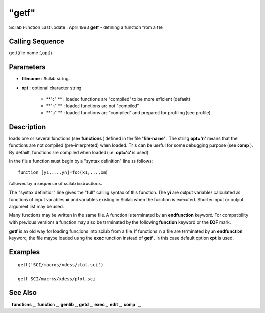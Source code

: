 ====
"getf"
====

Scilab Function Last update : April 1993
**getf** - defining a function from a file



Calling Sequence
~~~~~~~~~~~~~~~~

getf(file-name [,opt])




Parameters
~~~~~~~~~~


+ **filename** : Scilab string.
+ **opt** : optional character string

    + **"c" ** : loaded functions are "compiled" to be more efficient
      (default)
    + **"n" ** : loaded functions are not "compiled"
    + **"p" ** : loaded functions are "compiled" and prepared for
      profiling (see profile)





Description
~~~~~~~~~~~

loads one or several functions (see **functions** ) defined in the
file **'file-name'** . The string **opt='n'** means that the functions
are not compiled (pre-interpreted) when loaded. This can be useful for
some debugging purpose (see **comp** ). By default, functions are
compiled when loaded (i.e. **opt='c'** is used).

In the file a function must begin by a "syntax definition" line as
follows:


::

    
    
    function [y1,...,yn]=foo(x1,...,xm)
       
        


followed by a sequence of scilab instructions.

The "syntax definition" line gives the "full" calling syntax of this
function. The **yi** are output variables calculated as functions of
input variables **xi** and variables existing in Scilab when the
function is executed. Shorter input or output argument list may be
used.

Many functions may be written in the same file. A function is
terminated by an **endfunction** keyword. For compatibility with
previous versions a function may also be terminated by the following
**function** keyword or the **EOF** mark.

**getf** is an old way for loading functions into scilab from a file,
If functions in a file are terminated by an **endfunction** keyword,
the file maybe loaded using the **exec** function instead of **getf**
. In this case default option **opt** is used.



Examples
~~~~~~~~


::

    
    
    getf('SCI/macros/xdess/plot.sci')
    
    getf SCI/macros/xdess/plot.sci
     
      




See Also
~~~~~~~~

` **functions** `_,` **function** `_,` **genlib** `_,` **getd** `_,`
**exec** `_,` **edit** `_,` **comp** `_,

.. _
      : ://./functions/edit.htm
.. _
      : ://./functions/genlib.htm
.. _
      : ://./functions/comp.htm
.. _
      : ://./functions/function.htm
.. _
      : ://./functions/../programming/exec.htm
.. _
      : ://./functions/getd.htm
.. _
      : ://./functions/functions.htm


